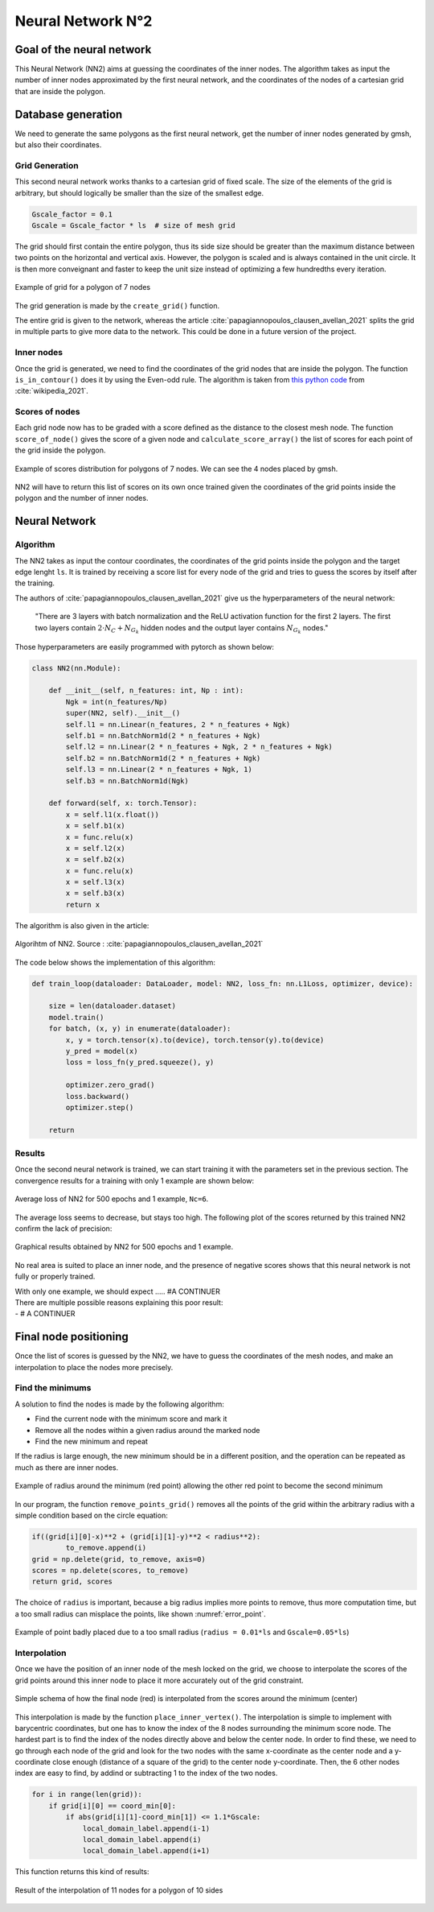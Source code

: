 Neural Network N°2
==================

----------------------------
 Goal of the neural network
----------------------------

This Neural Network (NN2) aims at guessing the coordinates of the inner nodes. 
The algorithm takes as input the number of inner nodes approximated by the first neural network,
and the coordinates of the nodes of a cartesian grid that are inside the polygon.


---------------------
 Database generation
---------------------

We need to generate the same polygons as the first neural network, get the number of inner nodes 
generated by gmsh, but also their coordinates. 

^^^^^^^^^^^^^^^^^
Grid Generation
^^^^^^^^^^^^^^^^^

This second neural network works thanks to a cartesian grid of fixed scale.
The size of the elements of the grid is arbitrary, 
but should logically be smaller than the size of the smallest edge.

.. code-block:: python

    Gscale_factor = 0.1
    Gscale = Gscale_factor * ls  # size of mesh grid

The grid should first contain the entire polygon, 
thus its side size should be greater than the maximum distance between two points 
on the horizontal and vertical axis.
However, the polygon is scaled and is always contained in the unit circle. 
It is then more conveignant and faster to keep the unit size 
instead of optimizing a few hundredths every iteration.

.. figure:: images/schemaNN_grid.svg
  :width: 300
  :align: center
  :class: no-scaled-link
  :alt: Schema of the grid with a contour of 7 nodes

  Example of grid for a polygon of 7 nodes  

The grid generation is made by the ``create_grid()`` function.

The entire grid is given to the network, whereas the article 
:cite:`papagiannopoulos_clausen_avellan_2021` splits the grid in multiple parts 
to give more data to the network. 
This could be done in a future version of the project.


^^^^^^^^^^^^^^^^^
Inner nodes
^^^^^^^^^^^^^^^^^

Once the grid is generated, we need to find the coordinates of the grid nodes 
that are inside the polygon. 
The function ``is_in_contour()`` does it by using the Even-odd rule. 
The algorithm is taken from `this python code <https://en.wikipedia.org/wiki/Even%E2%80%93odd_rule#cite_note-3>`_ from :cite:`wikipedia_2021`.

^^^^^^^^^^^^^^^^^
Scores of nodes
^^^^^^^^^^^^^^^^^

Each grid node now has to be graded with a score defined as 
the distance to the closest mesh node. The function ``score_of_node()`` 
gives the score of a given node and ``calculate_score_array()`` 
the list of scores for each point of the grid inside the polygon.

.. figure:: images/scores_mesh_examples.png
  :width: 500
  :align: center
  :class: no-scaled-link
  :alt: score examples

  Example of scores distribution for polygons of 7 nodes. We can see the 4 nodes placed by gmsh.  

NN2 will have to return this list of scores on its own once trained given 
the coordinates of the grid points inside the polygon and the number of inner nodes.

---------------------
 Neural Network
---------------------

^^^^^^^^^^^^^^^^^^
Algorithm
^^^^^^^^^^^^^^^^^^

The NN2 takes as input the contour coordinates, the coordinates of the
grid points inside the polygon and the target edge lenght ``ls``. 
It is trained by receiving a score list for every node of the grid 
and tries to guess the scores by itself after the training.

The authors of :cite:`papagiannopoulos_clausen_avellan_2021` give us 
the hyperparameters of the neural network:

 "There are 3 layers with batch normalization and the ReLU activation function 
 for the first 2 layers. The first two layers contain 
 :math:`2 \cdot N_{C}+N_{G_{k}}` hidden nodes and the output layer contains 
 :math:`N_{G_{k}}` nodes."

Those hyperparameters are easily programmed with pytorch as shown below:

.. code-block:: python

  class NN2(nn.Module):

      def __init__(self, n_features: int, Np : int):
          Ngk = int(n_features/Np)
          super(NN2, self).__init__()
          self.l1 = nn.Linear(n_features, 2 * n_features + Ngk)
          self.b1 = nn.BatchNorm1d(2 * n_features + Ngk)
          self.l2 = nn.Linear(2 * n_features + Ngk, 2 * n_features + Ngk)
          self.b2 = nn.BatchNorm1d(2 * n_features + Ngk)
          self.l3 = nn.Linear(2 * n_features + Ngk, 1)
          self.b3 = nn.BatchNorm1d(Ngk)
  
      def forward(self, x: torch.Tensor):
          x = self.l1(x.float())
          x = self.b1(x)
          x = func.relu(x)
          x = self.l2(x)
          x = self.b2(x)
          x = func.relu(x)
          x = self.l3(x)
          x = self.b3(x)
          return x


The algorithm is also given in the article:

.. figure:: images/algo_NN2.svg
  :width: 500
  :align: center
  :class: no-scaled-link
  :alt: Algorihtm of NN2

  Algorihtm of NN2. Source : :cite:`papagiannopoulos_clausen_avellan_2021`

The code below shows the implementation of this algorithm:

.. code-block:: python

  def train_loop(dataloader: DataLoader, model: NN2, loss_fn: nn.L1Loss, optimizer, device):
 
      size = len(dataloader.dataset)
      model.train()
      for batch, (x, y) in enumerate(dataloader):
          x, y = torch.tensor(x).to(device), torch.tensor(y).to(device)
          y_pred = model(x)
          loss = loss_fn(y_pred.squeeze(), y)

          optimizer.zero_grad()
          loss.backward()
          optimizer.step()

      return

^^^^^^^^^^^^^^^^^^
Results
^^^^^^^^^^^^^^^^^^

Once the second neural network is trained, we can start training it with 
the parameters set in the previous section. 
The convergence results for a training with only 1 example are shown below:

.. figure:: images/convergence_nn2.svg
  :width: 500
  :align: center
  :class: no-scaled-link
  :alt: Convergence of NN2

  Average loss of NN2 for 500 epochs and 1 example, ``Nc=6``.

The average loss seems to decrease, but stays too high.  
The following plot of the scores returned by this trained NN2 confirm 
the lack of precision:

.. figure:: images/result_nn2_1.png
  :width: 500
  :align: center
  :class: no-scaled-link
  :alt: Graphical results NN2

  Graphical results obtained by NN2 for 500 epochs and 1 example.

No real area is suited to place an inner node, and the presence of negative 
scores shows that this neural network is not fully or properly trained.

| With only one example, we should expect ..... #A CONTINUER
| There are multiple possible reasons explaining this poor result:
| - # A CONTINUER

------------------------
 Final node positioning
------------------------

Once the list of scores is guessed by the NN2, we have to guess the coordinates of the mesh nodes, and 
make an interpolation to place the nodes more precisely.

^^^^^^^^^^^^^^^^^^
Find the minimums
^^^^^^^^^^^^^^^^^^

A solution to find the nodes is made by the following algorithm: 

* Find the current node with the minimum score and mark it
* Remove all the nodes within a given radius around the marked node
* Find the new minimum and repeat

If the radius is large enough, the new minimum should be in a 
different position, and the operation can be repeated as much as there 
are inner nodes. 

.. figure:: images/radius_scores.png
  :width: 500
  :align: center
  :class: no-scaled-link
  :alt: radius examples

  Example of radius around the minimum (red point) 
  allowing the other red point to become the second minimum

In our program, the function ``remove_points_grid()`` 
removes all the points of the grid within the arbitrary radius 
with a simple condition based on the circle equation:

.. code-block:: python

    if((grid[i][0]-x)**2 + (grid[i][1]-y)**2 < radius**2):
            to_remove.append(i)
    grid = np.delete(grid, to_remove, axis=0)
    scores = np.delete(scores, to_remove)
    return grid, scores

The choice of ``radius`` is important, because a big radius implies more points 
to remove, thus more computation time, but a too small radius can misplace the points, 
like shown :numref:`error_point`.

.. _error_point:
.. figure:: images/erreur_point_r0.01_gscale0.05.png
  :width: 500
  :align: center
  :class: no-scaled-link
  :alt: radius examples

  Example of point badly placed due to a too small radius 
  (``radius = 0.01*ls`` and ``Gscale=0.05*ls``)

^^^^^^^^^^^^^^^^^^
Interpolation
^^^^^^^^^^^^^^^^^^

Once we have the position of an inner node of the mesh locked on the grid, 
we choose to interpolate the scores of the grid points around this inner node
to place it more accurately out of the grid constraint.

.. figure:: images/interpolation.svg
  :width: 400
  :align: center
  :class: no-scaled-link
  :alt: interpolation schema

  Simple schema of how the final node (red) is interpolated 
  from the scores around the minimum (center)

This interpolation is made by the function ``place_inner_vertex()``.
The interpolation is simple to implement with barycentric coordinates, 
but one has to know the index of the 8 nodes surrounding the minimum score node. 
The hardest part is to find the index of the nodes directly above and below the 
center node. In order to find these, we need to go through each node of the grid 
and look for the two nodes with the same x-coordinate as the center node 
and a y-coordinate close enough (distance of a square of the grid) 
to the center node y-coordinate. Then, the 6 other nodes index are easy to 
find, by addind or subtracting 1 to the index of the two nodes.

.. code-block:: python

    for i in range(len(grid)):
        if grid[i][0] == coord_min[0]:
            if abs(grid[i][1]-coord_min[1]) <= 1.1*Gscale:
                local_domain_label.append(i-1)
                local_domain_label.append(i)
                local_domain_label.append(i+1)

This function returns this kind of results:

.. figure:: images/interpolation_final_zoom.png
  :width: 800
  :align: center
  :class: no-scaled-link
  :alt: results of the interpolation

  Result of the interpolation of 11 nodes for a polygon of 10 sides
